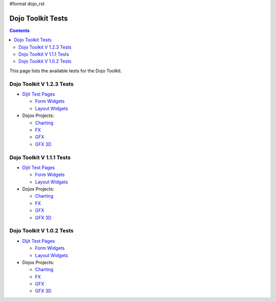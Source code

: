 #format dojo_rst

Dojo Toolkit Tests
==================

.. contents::
   :depth: 2

This page lists the available tests for the Dojo Toolkit.


==========================
Dojo Toolkit V 1.2.3 Tests
==========================

* `Dijit Test Pages <http://download.dojotoolkit.org/release-1.2.3/dojo-release-1.2.3/dijit/tests/>`__


  * `Form Widgets <http://download.dojotoolkit.org/release-1.2.3/dojo-release-1.2.3/dijit/tests/form/>`__
  * `Layout Widgets <http://download.dojotoolkit.org/release-1.2.3/dojo-release-1.2.3/dijit/tests/layout/>`__

* Dojox Projects:

  * `Charting <http://download.dojotoolkit.org/release-1.2.3/dojo-release-1.2.3/dojox/charting/tests/>`__
  * `FX <http://download.dojotoolkit.org/release-1.2.3/dojo-release-1.2.3/dojox/fx/tests/>`__
  * `GFX <http://download.dojotoolkit.org/release-1.2.3/dojo-release-1.2.3/dojox/gfx/demos/>`__
  * `GFX 3D <http://download.dojotoolkit.org/release-1.2.3/dojo-release-1.2.3/dojox/gfx3d/tests/>`__


==========================
Dojo Toolkit V 1.1.1 Tests
==========================

* `Dijit Test Pages <http://download.dojotoolkit.org/release-1.1.1/dojo-release-1.1.1/dijit/tests/>`__

  * `Form Widgets <http://download.dojotoolkit.org/release-1.1.1/dojo-release-1.1.1/dijit/tests/form/>`__
  * `Layout Widgets <http://download.dojotoolkit.org/release-1.1.1/dojo-release-1.1.1/dijit/tests/layout/>`__


* Dojox Projects:

  * `Charting <http://download.dojotoolkit.org/release-1.1.1/dojo-release-1.1.1/dojox/charting/tests/>`__
  * `FX <http://download.dojotoolkit.org/release-1.1.1/dojo-release-1.1.1/dojox/fx/tests/>`__
  * `GFX <http://download.dojotoolkit.org/release-1.1.1/dojo-release-1.1.1/dojox/gfx/demos/>`__
  * `GFX 3D <http://download.dojotoolkit.org/release-1.1.1/dojo-release-1.1.1/dojox/gfx3d/tests/>`__


==========================
Dojo Toolkit V 1.0.2 Tests
==========================

* `Dijit Test Pages <http://download.dojotoolkit.org/release-1.0.2/dojo-release-1.0.2/dijit/tests/>`__

  * `Form Widgets <http://download.dojotoolkit.org/release-1.0.2/dojo-release-1.0.2/dijit/tests/form/>`__
  * `Layout Widgets <http://download.dojotoolkit.org/release-1.0.2/dojo-release-1.0.2/dijit/tests/layout/>`__

* Dojox Projects:

  * `Charting <http://download.dojotoolkit.org/release-1.0.2/dojo-release-1.0.2/dojox/charting/tests/>`__
  * `FX <http://download.dojotoolkit.org/release-1.0.2/dojo-release-1.0.2/dojox/fx/tests/>`__
  * `GFX <http://download.dojotoolkit.org/release-1.0.2/dojo-release-1.0.2/dojox/gfx/demos/>`__
  * `GFX 3D <http://download.dojotoolkit.org/release-1.0.2/dojo-release-1.0.2/dojox/gfx3d/tests/>`__
